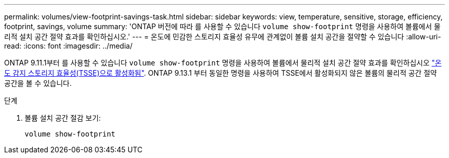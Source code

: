---
permalink: volumes/view-footprint-savings-task.html 
sidebar: sidebar 
keywords: view, temperature, sensitive, storage, efficiency, footprint, savings, volume 
summary: 'ONTAP 버전에 따라 를 사용할 수 있습니다 `volume show-footprint` 명령을 사용하여 볼륨에서 물리적 설치 공간 절약 효과를 확인하십시오.' 
---
= 온도에 민감한 스토리지 효율성 유무에 관계없이 볼륨 설치 공간을 절약할 수 있습니다
:allow-uri-read: 
:icons: font
:imagesdir: ../media/


[role="lead"]
ONTAP 9.11.1부터 를 사용할 수 있습니다 `volume show-footprint` 명령을 사용하여 볼륨에서 물리적 설치 공간 절약 효과를 확인하십시오 link:set-efficiency-mode-task.html["온도 감지 스토리지 효율성(TSSE)으로 활성화됨"]. ONTAP 9.13.1 부터 동일한 명령을 사용하여 TSSE에서 활성화되지 않은 볼륨의 물리적 공간 절약 공간을 볼 수 있습니다.

.단계
. 볼륨 설치 공간 절감 보기:
+
[source, cli]
----
volume show-footprint
----

